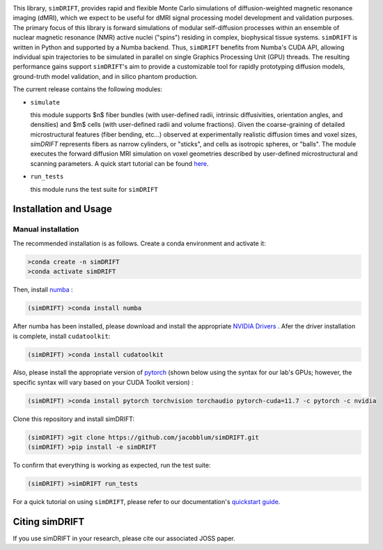.. image:: https://github.com/jacobblum/dMRI-MCSIM/blob/main/joss/figs/logo.png
  :alt: simDRIFT logo

This library, ``simDRIFT``, provides rapid and flexible Monte Carlo simulations of diffusion-weighted magnetic resonance imaging (dMRI), which we expect to be useful for dMRI signal processing model development and validation purposes. The primary focus of this library is forward simulations of modular self-diffusion processes within an ensemble of nuclear magnetic resonance (NMR) active nuclei ("spins") residing in complex, biophysical tissue systems. ``simDRIFT`` is written in Python and supported by a Numba backend. Thus, ``simDRIFT`` benefits from Numba's CUDA API, allowing individual spin trajectories to be simulated in parallel on single Graphics Processing Unit (GPU) threads. The resulting performance gains support ``simDRIFT``'s aim to provide a customizable tool for rapidly prototyping diffusion models, ground-truth model validation, and in silico phantom production.

The current release contains the following modules:

* ``simulate``

  this module supports $n$ fiber bundles (with user-defined radii, intrinsic diffusivities, orientation angles, and densities) and   
  $m$ cells (with user-defined radii and volume fractions). Given the coarse-graining of detailed microstructural features (fiber bending, 
  etc...) observed at experimentally realistic diffusion times and voxel sizes, `simDRIFT` represents fibers as narrow cylinders, 
  or "sticks", and cells as isotropic spheres, or "balls". The module executes the forward diffusion MRI simulation on voxel geometries described
  by user-defined microstructural and scanning parameters. 
  A quick start tutorial can be found
  `here <https://simdrift.readthedocs.io/en/latest/quickstart-index.html>`_.

* ``run_tests``

  this module runs the test suite for ``simDRIFT``

Installation and Usage 
----------------------

Manual installation
~~~~~~~~~~~~~~~~~~~

The recommended installation is as follows. Create a conda environment and activate it:

.. code-block:: bash

   >conda create -n simDRIFT 
   >conda activate simDRIFT

Then, install `numba <https://numba.pydata.org/numba-doc/latest/user/installing.html>`_ :  

.. code-block:: bash
   
  (simDRIFT) >conda install numba

After numba has been installed, please download and install the appropriate `NVIDIA Drivers <https://www.nvidia.com/Download/index.aspx>`_ . Afer the driver installation is complete, install ``cudatoolkit``:

.. code-block:: bash
   
  (simDRIFT) >conda install cudatoolkit

Also, please install the appropriate version of `pytorch <https://pytorch.org>`_ (shown below using the syntax for our lab's GPUs; however, the specific syntax will vary based on your CUDA Toolkit version) :

.. code-block:: bash
   
  (simDRIFT) >conda install pytorch torchvision torchaudio pytorch-cuda=11.7 -c pytorch -c nvidia

Clone this repository and install simDRIFT:

.. code-block:: bash
     
     (simDRIFT) >git clone https://github.com/jacobblum/simDRIFT.git
     (simDRIFT) >pip install -e simDRIFT

To confirm that everything is working as expected, run the test suite:

.. code-block:: bash

     (simDRIFT) >simDRIFT run_tests

For a quick tutorial on using ``simDRIFT``, please refer to our documentation's `quickstart guide <https://simdrift.readthedocs.io/en/latest/quickstart-index.html>`_.   

Citing simDRIFT
-----------------

If you use simDRIFT in your research, please cite our associated JOSS paper. 
